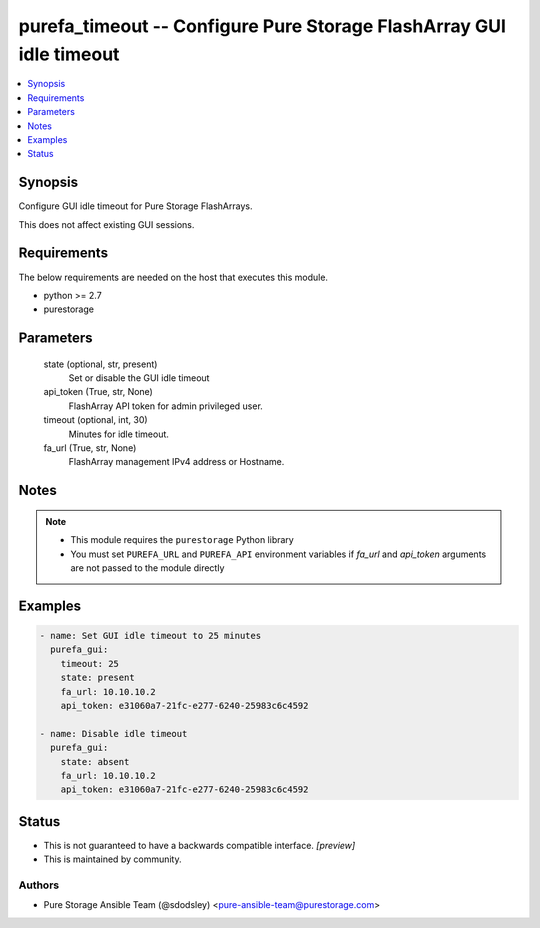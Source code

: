 
purefa_timeout -- Configure Pure Storage FlashArray GUI idle timeout
====================================================================

.. contents::
   :local:
   :depth: 1


Synopsis
--------

Configure GUI idle timeout for Pure Storage FlashArrays.

This does not affect existing GUI sessions.



Requirements
------------
The below requirements are needed on the host that executes this module.

- python >= 2.7
- purestorage



Parameters
----------

  state (optional, str, present)
    Set or disable the GUI idle timeout


  api_token (True, str, None)
    FlashArray API token for admin privileged user.


  timeout (optional, int, 30)
    Minutes for idle timeout.


  fa_url (True, str, None)
    FlashArray management IPv4 address or Hostname.





Notes
-----

.. note::
   - This module requires the ``purestorage`` Python library
   - You must set ``PUREFA_URL`` and ``PUREFA_API`` environment variables if *fa_url* and *api_token* arguments are not passed to the module directly




Examples
--------

.. code-block:: yaml+jinja

    
    - name: Set GUI idle timeout to 25 minutes
      purefa_gui:
        timeout: 25
        state: present
        fa_url: 10.10.10.2
        api_token: e31060a7-21fc-e277-6240-25983c6c4592
    
    - name: Disable idle timeout
      purefa_gui:
        state: absent
        fa_url: 10.10.10.2
        api_token: e31060a7-21fc-e277-6240-25983c6c4592




Status
------




- This  is not guaranteed to have a backwards compatible interface. *[preview]*


- This  is maintained by community.



Authors
~~~~~~~

- Pure Storage Ansible Team (@sdodsley) <pure-ansible-team@purestorage.com>

